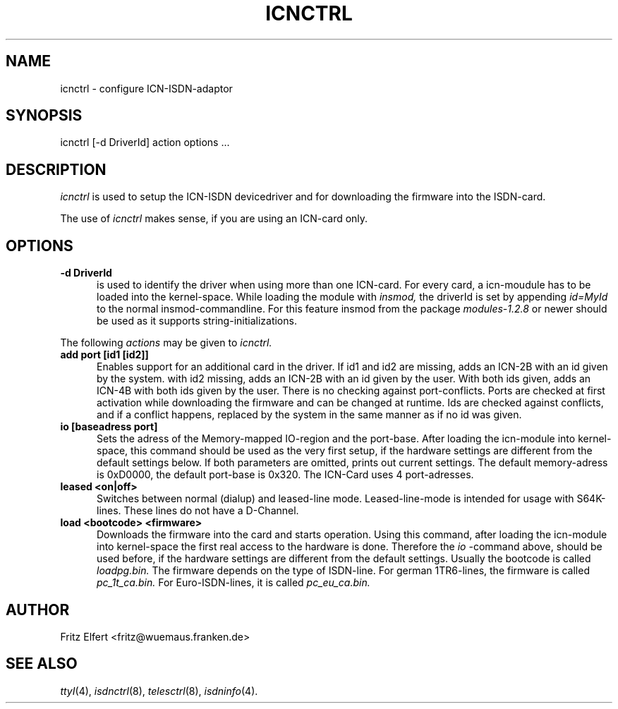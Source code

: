 .TH ICNCTRL 8 "3. September 1995"
.UC 4
.SH NAME
icnctrl \- configure ICN-ISDN-adaptor
.SH SYNOPSIS
icnctrl [-d DriverId] action options ...
.br
.SH DESCRIPTION
.I icnctrl
is used to setup the ICN-ISDN devicedriver and for downloading the
firmware into the ISDN-card.
.LP
The use of
.I icnctrl
makes sense, if you are using an ICN-card only.
.LP
.SH OPTIONS
.TP 5
.B -d DriverId
is used to identify the driver when using more than one ICN-card. For every
card, a icn-moudule has to be loaded into the kernel-space. While loading
the module with
.I insmod,
the driverId is set by appending
.I id=MyId
to the normal insmod-commandline. For this feature insmod from the package
.I modules-1.2.8
or newer should be used as it supports string-initializations.
.LP
The following 
.I actions
may be given to
.I icnctrl.
.TP 5
.B add port [id1 [id2]]
Enables support for an additional card in the driver. If id1 and id2
are missing, adds an ICN-2B with an id given by the system. with id2
missing, adds an ICN-2B with an id given by the user. With both ids
given, adds an ICN-4B with both ids given by the user. There is
no checking against port-conflicts. Ports are checked at first activation
while downloading the firmware and can be changed at runtime. Ids are
checked against conflicts, and if a conflict happens, replaced by the
system in the same manner as if no id was given.
.TP 5
.B io [baseadress port]
Sets the adress of the Memory-mapped IO-region and the port-base.
After loading the icn-module into kernel-space, this command
should be used as the very first setup, if the hardware settings are
different from the default settings below.
If both parameters are omitted, prints out current settings. The
default memory-adress is 0xD0000, the default port-base is 0x320.
The ICN-Card uses 4 port-adresses.
.TP 5
.B leased <on|off>
Switches between normal (dialup) and leased-line mode. Leased-line-mode
is intended for usage with S64K-lines. These lines do not have a D-Channel.
.TP 5
.B load <bootcode> <firmware>
Downloads the firmware into the card and starts operation. Using this
command, after loading the icn-module into kernel-space the first real
access to the hardware is done. Therefore the
.I io
-command above, should be used before, if the hardware settings are different
from the default settings.
Usually the bootcode is called
.I loadpg.bin.
The firmware depends on the type of ISDN-line. For german 1TR6-lines, the
firmware is called
.I pc_1t_ca.bin.
For Euro-ISDN-lines, it is called
.I pc_eu_ca.bin.
.LP
.SH AUTHOR
Fritz Elfert <fritz@wuemaus.franken.de>
.LP
.SH SEE ALSO
.I ttyI\c
\&(4),
.I isdnctrl\c
\&(8),
.I telesctrl\c
\&(8),
.I isdninfo\c
\&(4).

